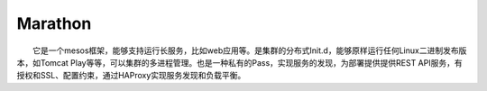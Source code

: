 Marathon
--------

　　它是一个mesos框架，能够支持运行长服务，比如web应用等。是集群的分布式Init.d，能够原样运行任何Linux二进制发布版本，如Tomcat
Play等等，可以集群的多进程管理。也是一种私有的Pass，实现服务的发现，为部署提供提供REST
API服务，有授权和SSL、配置约束，通过HAProxy实现服务发现和负载平衡。
